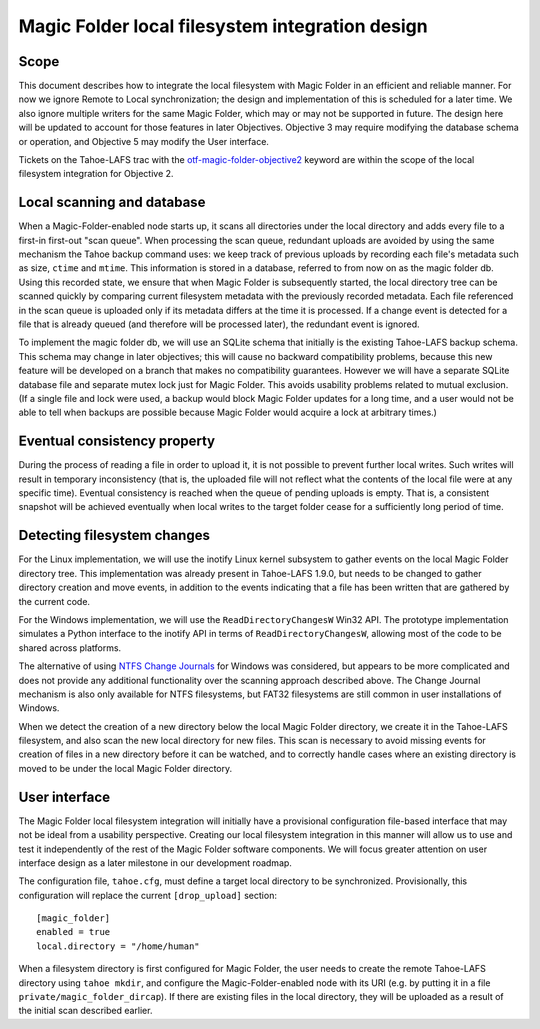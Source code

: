 Magic Folder local filesystem integration design
================================================

Scope
-----

This document describes how to integrate the local filesystem with Magic
Folder in an efficient and reliable manner. For now we ignore Remote to
Local synchronization; the design and implementation of this is scheduled
for a later time. We also ignore multiple writers for the same Magic
Folder, which may or may not be supported in future. The design here will
be updated to account for those features in later Objectives. Objective 3
may require modifying the database schema or operation, and Objective 5
may modify the User interface.

Tickets on the Tahoe-LAFS trac with the `otf-magic-folder-objective2`_
keyword are within the scope of the local filesystem integration for
Objective 2.

.. _otf-magic-folder-objective2: https://tahoe-lafs.org/trac/tahoe-lafs/query?status=!closed&keywords=~otf-magic-folder-objective2


Local scanning and database
---------------------------

When a Magic-Folder-enabled node starts up, it scans all directories
under the local directory and adds every file to a first-in first-out
"scan queue". When processing the scan queue, redundant uploads are
avoided by using the same mechanism the Tahoe backup command uses: we
keep track of previous uploads by recording each file's metadata such as
size, ``ctime`` and ``mtime``. This information is stored in a database,
referred to from now on as the magic folder db. Using this recorded
state, we ensure that when Magic Folder is subsequently started, the
local directory tree can be scanned quickly by comparing current
filesystem metadata with the previously recorded metadata. Each file
referenced in the scan queue is uploaded only if its metadata differs at
the time it is processed. If a change event is detected for a file that
is already queued (and therefore will be processed later), the redundant
event is ignored.

To implement the magic folder db, we will use an SQLite schema that
initially is the existing Tahoe-LAFS backup schema. This schema may
change in later objectives; this will cause no backward compatibility
problems, because this new feature will be developed on a branch that
makes no compatibility guarantees. However we will have a separate SQLite
database file and separate mutex lock just for Magic Folder. This avoids
usability problems related to mutual exclusion. (If a single file and
lock were used, a backup would block Magic Folder updates for a long
time, and a user would not be able to tell when backups are possible
because Magic Folder would acquire a lock at arbitrary times.)


Eventual consistency property
-----------------------------

During the process of reading a file in order to upload it, it is not
possible to prevent further local writes. Such writes will result in
temporary inconsistency (that is, the uploaded file will not reflect
what the contents of the local file were at any specific time). Eventual
consistency is reached when the queue of pending uploads is empty. That
is, a consistent snapshot will be achieved eventually when local writes
to the target folder cease for a sufficiently long period of time.


Detecting filesystem changes
----------------------------

For the Linux implementation, we will use the inotify Linux kernel
subsystem to gather events on the local Magic Folder directory tree. This
implementation was already present in Tahoe-LAFS 1.9.0, but needs to be
changed to gather directory creation and move events, in addition to the
events indicating that a file has been written that are gathered by the
current code.

For the Windows implementation, we will use the ``ReadDirectoryChangesW``
Win32 API. The prototype implementation simulates a Python interface to
the inotify API in terms of ``ReadDirectoryChangesW``, allowing most of
the code to be shared across platforms.

The alternative of using `NTFS Change Journals`_ for Windows was
considered, but appears to be more complicated and does not provide any
additional functionality over the scanning approach described above.
The Change Journal mechanism is also only available for NTFS filesystems,
but FAT32 filesystems are still common in user installations of Windows.

.. _`NTFS Change Journals`: https://msdn.microsoft.com/en-us/library/aa363803%28VS.85%29.aspx

When we detect the creation of a new directory below the local Magic
Folder directory, we create it in the Tahoe-LAFS filesystem, and also
scan the new local directory for new files. This scan is necessary to
avoid missing events for creation of files in a new directory before it
can be watched, and to correctly handle cases where an existing directory
is moved to be under the local Magic Folder directory.


User interface
--------------

The Magic Folder local filesystem integration will initially have a
provisional configuration file-based interface that may not be ideal from
a usability perspective. Creating our local filesystem integration in
this manner will allow us to use and test it independently of the rest of
the Magic Folder software components. We will focus greater attention on
user interface design as a later milestone in our development roadmap.

The configuration file, ``tahoe.cfg``, must define a target local
directory to be synchronized. Provisionally, this configuration will
replace the current ``[drop_upload]`` section::

 [magic_folder]
 enabled = true
 local.directory = "/home/human"

When a filesystem directory is first configured for Magic Folder, the user
needs to create the remote Tahoe-LAFS directory using ``tahoe mkdir``,
and configure the Magic-Folder-enabled node with its URI (e.g. by putting
it in a file ``private/magic_folder_dircap``). If there are existing
files in the local directory, they will be uploaded as a result of the
initial scan described earlier.

